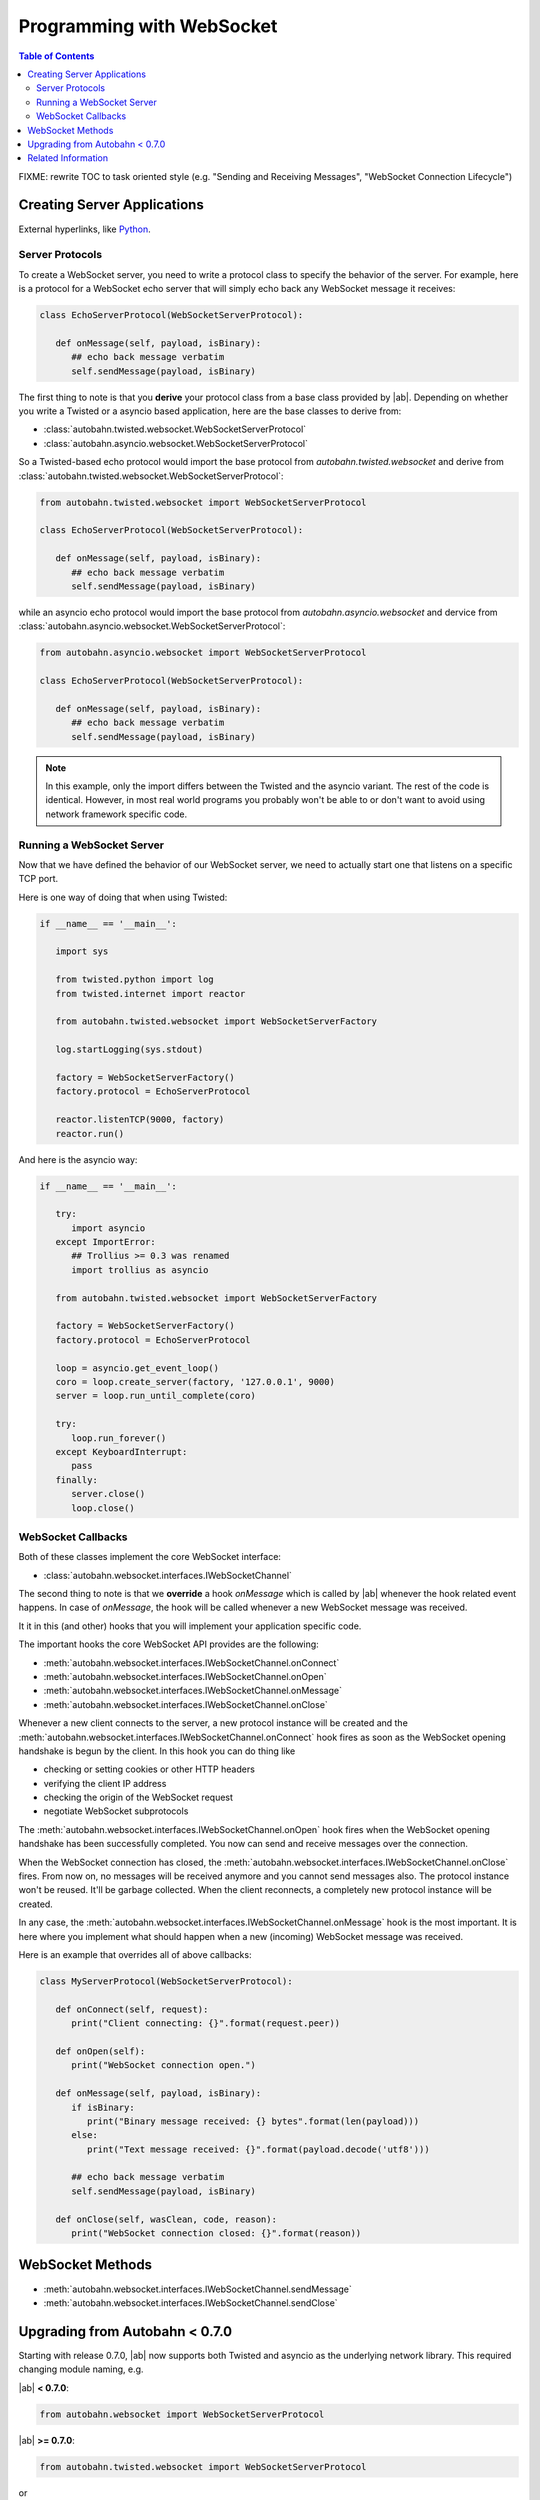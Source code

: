 Programming with WebSocket
==========================

.. contents:: Table of Contents
   :depth: 3
   :backlinks: top

FIXME: rewrite TOC to task oriented style (e.g. "Sending and Receiving Messages", "WebSocket Connection Lifecycle")

Creating Server Applications
----------------------------

External hyperlinks, like Python_.

.. _Python: :class:`autobahn.twisted.websocket.WebSocketServerProtocol`


Server Protocols
~~~~~~~~~~~~~~~~

To create a WebSocket server, you need to write a protocol class to specify the behavior of the server. 
For example, here is a protocol for a WebSocket echo server that will simply echo back any WebSocket message it receives:

.. code-block:: python

   class EchoServerProtocol(WebSocketServerProtocol):

      def onMessage(self, payload, isBinary):
         ## echo back message verbatim
         self.sendMessage(payload, isBinary)

The first thing to note is that you **derive** your protocol class from a base class provided by |ab|. Depending on whether you write a Twisted or a asyncio based application, here are the base classes to derive from:

* :class:`autobahn.twisted.websocket.WebSocketServerProtocol`
* :class:`autobahn.asyncio.websocket.WebSocketServerProtocol`

So a Twisted-based echo protocol would import the base protocol from `autobahn.twisted.websocket` and derive from :class:`autobahn.twisted.websocket.WebSocketServerProtocol`:

.. centered:: Twisted

.. code-block:: python

   from autobahn.twisted.websocket import WebSocketServerProtocol

   class EchoServerProtocol(WebSocketServerProtocol):

      def onMessage(self, payload, isBinary):
         ## echo back message verbatim
         self.sendMessage(payload, isBinary)

while an asyncio echo protocol would import the base protocol from `autobahn.asyncio.websocket` and dervice from :class:`autobahn.asyncio.websocket.WebSocketServerProtocol`:

.. centered:: asyncio

.. code-block:: python

   from autobahn.asyncio.websocket import WebSocketServerProtocol

   class EchoServerProtocol(WebSocketServerProtocol):

      def onMessage(self, payload, isBinary):
         ## echo back message verbatim
         self.sendMessage(payload, isBinary)

.. note:: In this example, only the import differs between the Twisted and the asyncio variant. The rest of the code is identical. However, in most real world programs you probably won't be able to or don't want to avoid using network framework specific code.


Running a WebSocket Server
~~~~~~~~~~~~~~~~~~~~~~~~~~

Now that we have defined the behavior of our WebSocket server, we need to actually start one that listens on a specific TCP port.

Here is one way of doing that when using Twisted:

.. centered:: Twisted

.. code-block:: python

   if __name__ == '__main__':

      import sys

      from twisted.python import log
      from twisted.internet import reactor

      from autobahn.twisted.websocket import WebSocketServerFactory

      log.startLogging(sys.stdout)

      factory = WebSocketServerFactory()
      factory.protocol = EchoServerProtocol

      reactor.listenTCP(9000, factory)
      reactor.run()

And here is the asyncio way:

.. centered:: asyncio

.. code-block:: python

   if __name__ == '__main__':

      try:
         import asyncio
      except ImportError:
         ## Trollius >= 0.3 was renamed
         import trollius as asyncio

      from autobahn.twisted.websocket import WebSocketServerFactory

      factory = WebSocketServerFactory()
      factory.protocol = EchoServerProtocol

      loop = asyncio.get_event_loop()
      coro = loop.create_server(factory, '127.0.0.1', 9000)
      server = loop.run_until_complete(coro)

      try:
         loop.run_forever()
      except KeyboardInterrupt:
         pass
      finally:
         server.close()
         loop.close()


WebSocket Callbacks
~~~~~~~~~~~~~~~~~~~

Both of these classes implement the core WebSocket interface:

* :class:`autobahn.websocket.interfaces.IWebSocketChannel`

The second thing to note is that we **override** a hook `onMessage` which is called by |ab| whenever the hook related event happens. In case of `onMessage`, the hook will be called whenever a new WebSocket message was received.

It it in this (and other) hooks that you will implement your application specific code.

The important hooks the core WebSocket API provides are the following:

* :meth:`autobahn.websocket.interfaces.IWebSocketChannel.onConnect`
* :meth:`autobahn.websocket.interfaces.IWebSocketChannel.onOpen`
* :meth:`autobahn.websocket.interfaces.IWebSocketChannel.onMessage`
* :meth:`autobahn.websocket.interfaces.IWebSocketChannel.onClose`

Whenever a new client connects to the server, a new protocol instance will be created and the :meth:`autobahn.websocket.interfaces.IWebSocketChannel.onConnect` hook fires as soon as the WebSocket opening handshake is begun by the client. In this hook you can do thing like

* checking or setting cookies or other HTTP headers
* verifying the client IP address
* checking the origin of the WebSocket request
* negotiate WebSocket subprotocols

The :meth:`autobahn.websocket.interfaces.IWebSocketChannel.onOpen` hook fires when the WebSocket opening handshake has been successfully completed. You now can send and receive messages over the connection.

When the WebSocket connection has closed, the :meth:`autobahn.websocket.interfaces.IWebSocketChannel.onClose` fires. From now on, no messages will be received anymore and you cannot send messages also. The protocol instance won't be reused. It'll be garbage collected. When the client reconnects, a completely new protocol instance will be created.

In any case, the :meth:`autobahn.websocket.interfaces.IWebSocketChannel.onMessage` hook is the most important. It is here where you implement what should happen when a new (incoming) WebSocket message was received.

Here is an example that overrides all of above callbacks:

.. code-block:: python

   class MyServerProtocol(WebSocketServerProtocol):

      def onConnect(self, request):
         print("Client connecting: {}".format(request.peer))

      def onOpen(self):
         print("WebSocket connection open.")

      def onMessage(self, payload, isBinary):
         if isBinary:
            print("Binary message received: {} bytes".format(len(payload)))
         else:
            print("Text message received: {}".format(payload.decode('utf8')))

         ## echo back message verbatim
         self.sendMessage(payload, isBinary)

      def onClose(self, wasClean, code, reason):
         print("WebSocket connection closed: {}".format(reason))


WebSocket Methods
-----------------

* :meth:`autobahn.websocket.interfaces.IWebSocketChannel.sendMessage`
* :meth:`autobahn.websocket.interfaces.IWebSocketChannel.sendClose`




Upgrading from Autobahn < 0.7.0
-------------------------------

Starting with release 0.7.0, |ab| now supports both Twisted and asyncio as the underlying network library. This required changing module naming, e.g.

|ab| **< 0.7.0**:

.. code-block:: python

     from autobahn.websocket import WebSocketServerProtocol

|ab| **>= 0.7.0**:


.. code-block:: python

     from autobahn.twisted.websocket import WebSocketServerProtocol

or

.. code-block:: python

     from autobahn.asyncio.websocket import WebSocketServerProtocol

Two more small changes (also see the `interface definition <https://github.com/tavendo/AutobahnPython/blob/master/autobahn/autobahn/websocket/interfaces.py>`_ now available):

 1. ``WebSocketProtocol.sendMessage``: renaming of parameter ``binary`` to ``isBinary`` (for consistency with `onMessage`)
 2. ``ConnectionRequest`` no longer provides ``peerstr``, but only ``peer``, and the latter is a plain, descriptive string (this was needed since we now support both Twisted and asyncio, and also non-TCP transports)


Related Information
-------------------

1. :ref:`WebSocket Examples <websocket_examples>`
2. :ref:`WebSocket Reference <websocket_reference>`
